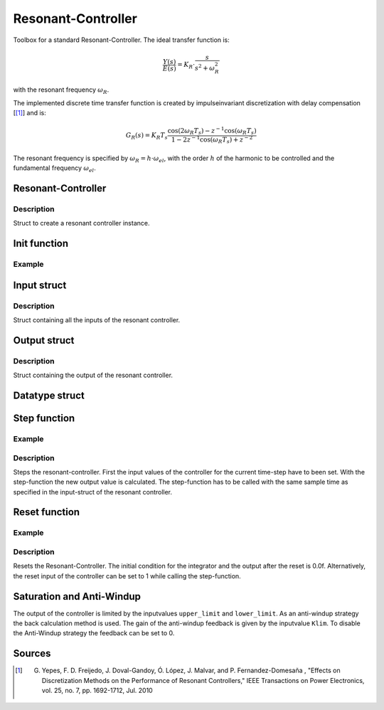 ===================
Resonant-Controller
===================

Toolbox for a standard Resonant-Controller. The ideal transfer function is:

.. math::

  \frac{Y(s)}{E(s)}= K_R \cdot \frac{s}{s^2 + \omega_R^2}

with the resonant frequency :math:`\omega_R`.

The implemented discrete time transfer function is created by impulseinvariant discretization with delay compensation [[#DiscPaper]_] and is:

.. math::
    	G_R(s) = K_R T_{s} \frac{\cos(2\omega_R T_{s}) - z^{-1}\cos(\omega_R T_{s}) }{1-2 z^{-1} \cos(\omega_R T_{s} )+ z^{-2} }


The resonant frequency is specified by :math:`\omega_R = h \cdot \omega_{el}`, with the order :math:`h` of the harmonic to be controlled and the fundamental frequency :math:`\omega_{el}`.

Resonant-Controller
-------------------

.. doxygenstruct:: uz_resonantController
  :members:

Description
^^^^^^^^^^^

Struct to create a resonant controller instance.


Init function
-------------


.. doxygenfunction:: uz_resonantController_init




Example
^^^^^^^

.. code-block:: c
  :linenos:
  :caption: Example create and init a resonant-Controller instance.

  int main(void) {
    uz_resonantController R_controller_instance;
    uz_resonantController_init(&R_controller_instance);
  }


Input struct
------------

.. doxygenstruct:: ExtU_Resonant_Controller_T
  :members:

Description
^^^^^^^^^^^

Struct containing all the inputs of the resonant controller.

Output struct
-------------

.. doxygenstruct:: ExtY_Resonant_Controller_T
  :members:



Description
^^^^^^^^^^^

Struct containing the output of the resonant controller.


Datatype struct
---------------

.. doxygentypedef:: real32_T


Step function
-------------

.. doxygenfunction:: uz_resonantController_step

Example
^^^^^^^

.. code-block:: c
  :linenos:
  :caption: Example function call to step the resonant controller.

  int main(void) {
    R_controller_instance.input.T_sw = 0.0001f;
    R_controller_instance.input.VR = 160.0f;
    R_controller_instance.input.h = 2.0f;
    R_controller_instance.input.omega_el = omega_el_rad_per_sec;
    R_controller_instance.input.lower_limit = -2.0f;
    R_controller_instance.input.upper_limit = 2.0f;
    R_controller_instance.input.Klim = 1.0f;
    R_controller_instance.input.in_ref = d_current_ref;
    R_controller_instance.input.in_m = d_current_m;

    uz_resonantController_step(&R_controller_instance);

    output = R_controller_instance.output.out;
    
  }

Description
^^^^^^^^^^^

Steps the resonant-controller. First the input values of the controller for the current time-step have to been set.
With the step-function the new output value is calculated.
The step-function has to be called with the same sample time as specified in the input-struct of the resonant controller.

Reset function
--------------

.. doxygenfunction:: uz_resonantController_reset

Example
^^^^^^^

.. code-block:: c
  :linenos:
  :caption: Example function call to reset the resonant controller.

  int main(void) {
     uz_resonantController_reset(&R_controller_instance);
  }

Description
^^^^^^^^^^^

Resets the Resonant-Controller. The initial condition for the integrator and the output after the reset is 0.0f.
Alternatively, the reset input of the controller can be set to 1 while calling the step-function.



Saturation and Anti-Windup
--------------------------
The output of the controller is limited by the inputvalues ``upper_limit`` and ``lower_limit``.
As an anti-windup strategy the back calculation method is used.
The gain of the anti-windup feedback is given by the inputvalue ``Klim``.
To disable the Anti-Windup strategy the feedback can be set to 0.




Sources
-------

.. [#DiscPaper] G. Yepes, F. D. Freijedo, J. Doval-Gandoy, Ó. López, J. Malvar, and P. Fernandez-Domesaña , "Effects on Discretization Methods on the Performance of Resonant Controllers," IEEE Transactions on Power Electronics, vol. 25, no. 7, pp. 1692-1712, Jul. 2010
